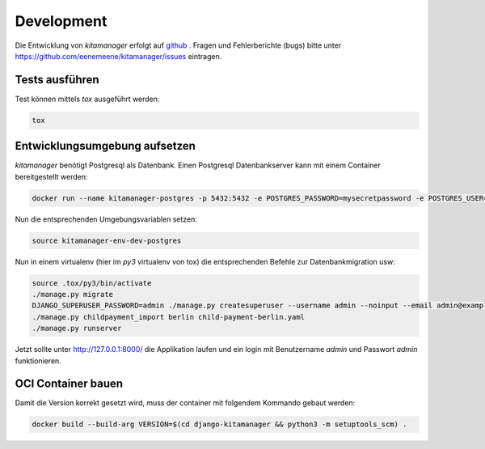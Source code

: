 Development
-----------

Die Entwicklung von `kitamanager` erfolgt auf `github <https://github.com/eenemeene/kitamanager>`_ .
Fragen und Fehlerberichte (bugs) bitte unter https://github.com/eenemeene/kitamanager/issues eintragen.

Tests ausführen
~~~~~~~~~~~~~~~

Test können mittels `tox` ausgeführt werden:

.. code-block:: shell

   tox

Entwicklungsumgebung aufsetzen
~~~~~~~~~~~~~~~~~~~~~~~~~~~~~~

`kitamanager` benötigt Postgresql als Datenbank.
Einen Postgresql Datenbankserver kann mit einem Container
bereitgestellt werden:

.. code-block:: shell

   docker run --name kitamanager-postgres -p 5432:5432 -e POSTGRES_PASSWORD=mysecretpassword -e POSTGRES_USER=kitamanager -d postgres:16

Nun die entsprechenden Umgebungsvariablen setzen:

.. code-block:: shell

   source kitamanager-env-dev-postgres

Nun in einem virtualenv (hier im `py3` virtualenv von tox)
die entsprechenden Befehle zur Datenbankmigration usw:

.. code-block:: shell

   source .tox/py3/bin/activate
   ./manage.py migrate
   DJANGO_SUPERUSER_PASSWORD=admin ./manage.py createsuperuser --username admin --noinput --email admin@example.com
   ./manage.py childpayment_import berlin child-payment-berlin.yaml
   ./manage.py runserver

Jetzt sollte unter http://127.0.0.1:8000/ die Applikation laufen und ein login
mit Benutzername `admin` und Passwort `admin` funktionieren.


OCI Container bauen
~~~~~~~~~~~~~~~~~~~

Damit die Version korrekt gesetzt wird, muss der container mit folgendem Kommando gebaut werden:

.. code-block:: shell

   docker build --build-arg VERSION=$(cd django-kitamanager && python3 -m setuptools_scm) .
